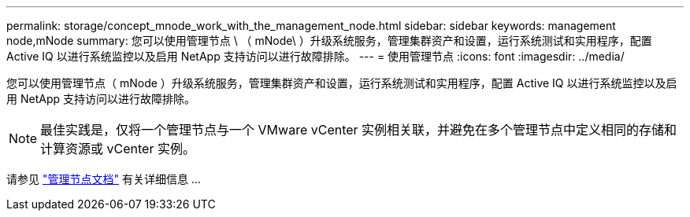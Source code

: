 ---
permalink: storage/concept_mnode_work_with_the_management_node.html 
sidebar: sidebar 
keywords: management node,mNode 
summary: 您可以使用管理节点 \ （ mNode\ ）升级系统服务，管理集群资产和设置，运行系统测试和实用程序，配置 Active IQ 以进行系统监控以及启用 NetApp 支持访问以进行故障排除。 
---
= 使用管理节点
:icons: font
:imagesdir: ../media/


[role="lead"]
您可以使用管理节点（ mNode ）升级系统服务，管理集群资产和设置，运行系统测试和实用程序，配置 Active IQ 以进行系统监控以及启用 NetApp 支持访问以进行故障排除。


NOTE: 最佳实践是，仅将一个管理节点与一个 VMware vCenter 实例相关联，并避免在多个管理节点中定义相同的存储和计算资源或 vCenter 实例。

请参见 link:../mnode/task_mnode_work_overview.html["管理节点文档"] 有关详细信息 ...
